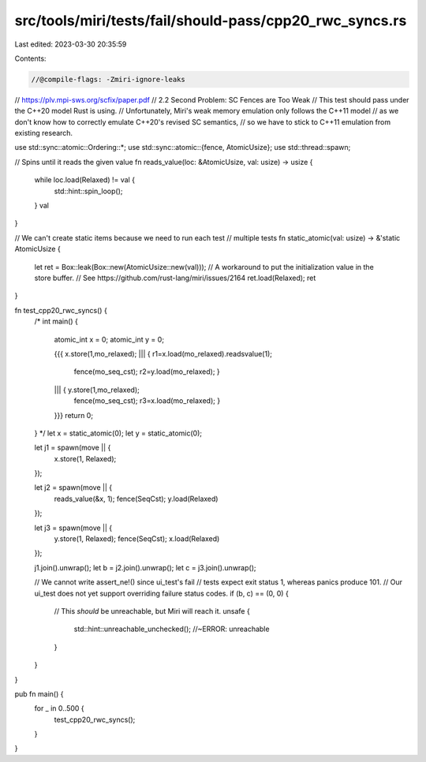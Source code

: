 src/tools/miri/tests/fail/should-pass/cpp20_rwc_syncs.rs
========================================================

Last edited: 2023-03-30 20:35:59

Contents:

.. code-block:: rs

    //@compile-flags: -Zmiri-ignore-leaks

// https://plv.mpi-sws.org/scfix/paper.pdf
// 2.2 Second Problem: SC Fences are Too Weak
// This test should pass under the C++20 model Rust is using.
// Unfortunately, Miri's weak memory emulation only follows the C++11 model
// as we don't know how to correctly emulate C++20's revised SC semantics,
// so we have to stick to C++11 emulation from existing research.

use std::sync::atomic::Ordering::*;
use std::sync::atomic::{fence, AtomicUsize};
use std::thread::spawn;

// Spins until it reads the given value
fn reads_value(loc: &AtomicUsize, val: usize) -> usize {
    while loc.load(Relaxed) != val {
        std::hint::spin_loop();
    }
    val
}

// We can't create static items because we need to run each test
// multiple tests
fn static_atomic(val: usize) -> &'static AtomicUsize {
    let ret = Box::leak(Box::new(AtomicUsize::new(val)));
    // A workaround to put the initialization value in the store buffer.
    // See https://github.com/rust-lang/miri/issues/2164
    ret.load(Relaxed);
    ret
}

fn test_cpp20_rwc_syncs() {
    /*
    int main() {
        atomic_int x = 0;
        atomic_int y = 0;

        {{{ x.store(1,mo_relaxed);
        ||| { r1=x.load(mo_relaxed).readsvalue(1);
              fence(mo_seq_cst);
              r2=y.load(mo_relaxed); }
        ||| { y.store(1,mo_relaxed);
              fence(mo_seq_cst);
              r3=x.load(mo_relaxed); }
        }}}
        return 0;
    }
    */
    let x = static_atomic(0);
    let y = static_atomic(0);

    let j1 = spawn(move || {
        x.store(1, Relaxed);
    });

    let j2 = spawn(move || {
        reads_value(&x, 1);
        fence(SeqCst);
        y.load(Relaxed)
    });

    let j3 = spawn(move || {
        y.store(1, Relaxed);
        fence(SeqCst);
        x.load(Relaxed)
    });

    j1.join().unwrap();
    let b = j2.join().unwrap();
    let c = j3.join().unwrap();

    // We cannot write assert_ne!() since ui_test's fail
    // tests expect exit status 1, whereas panics produce 101.
    // Our ui_test does not yet support overriding failure status codes.
    if (b, c) == (0, 0) {
        // This *should* be unreachable, but Miri will reach it.
        unsafe {
            std::hint::unreachable_unchecked(); //~ERROR: unreachable
        }
    }
}

pub fn main() {
    for _ in 0..500 {
        test_cpp20_rwc_syncs();
    }
}


